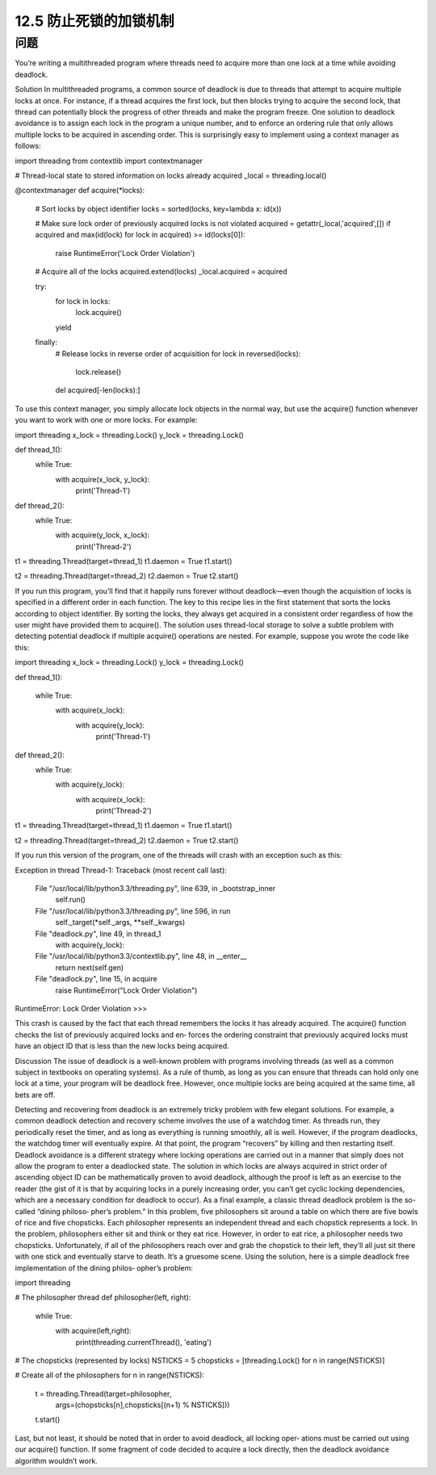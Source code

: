 ============================
12.5 防止死锁的加锁机制
============================

----------
问题
----------
You’re writing a multithreaded program where threads need to acquire more than one
lock at a time while avoiding deadlock.

Solution
In multithreaded programs, a common source of deadlock is due to threads that attempt
to acquire multiple locks at once. For instance, if a thread acquires the first lock, but
then blocks trying to acquire the second lock, that thread can potentially block the
progress of other threads and make the program freeze.
One solution to deadlock avoidance is to assign each lock in the program a unique
number, and to enforce an ordering rule that only allows multiple locks to be acquired
in ascending order. This is surprisingly easy to implement using a context manager as
follows:

import threading
from contextlib import contextmanager

# Thread-local state to stored information on locks already acquired
_local = threading.local()

@contextmanager
def acquire(*locks):
    # Sort locks by object identifier
    locks = sorted(locks, key=lambda x: id(x))

    # Make sure lock order of previously acquired locks is not violated
    acquired = getattr(_local,'acquired',[])
    if acquired and max(id(lock) for lock in acquired) >= id(locks[0]):
        raise RuntimeError('Lock Order Violation')

    # Acquire all of the locks
    acquired.extend(locks)
    _local.acquired = acquired

    try:
        for lock in locks:
            lock.acquire()
        yield
    finally:
        # Release locks in reverse order of acquisition
        for lock in reversed(locks):
            lock.release()
        del acquired[-len(locks):]

To use this context manager, you simply allocate lock objects in the normal way, but use
the  acquire()  function  whenever  you  want  to  work  with  one  or  more  locks.  For
example:

import threading
x_lock = threading.Lock()
y_lock = threading.Lock()

def thread_1():
    while True:
        with acquire(x_lock, y_lock):
            print('Thread-1')

def thread_2():
    while True:
        with acquire(y_lock, x_lock):
            print('Thread-2')

t1 = threading.Thread(target=thread_1)
t1.daemon = True
t1.start()

t2 = threading.Thread(target=thread_2)
t2.daemon = True
t2.start()

If you run this program, you’ll find that it happily runs forever without deadlock—even
though the acquisition of locks is specified in a different order in each function.
The key to this recipe lies in the first statement that sorts the locks according to object
identifier. By sorting the locks, they always get acquired in a consistent order regardless
of how the user might have provided them to acquire().
The solution uses thread-local storage to solve a subtle problem with detecting potential
deadlock if multiple acquire() operations are nested. For example, suppose you wrote
the code like this:

import threading
x_lock = threading.Lock()
y_lock = threading.Lock()

def thread_1():

    while True:
        with acquire(x_lock):
            with acquire(y_lock):
                print('Thread-1')

def thread_2():
    while True:
        with acquire(y_lock):
            with acquire(x_lock):
                print('Thread-2')

t1 = threading.Thread(target=thread_1)
t1.daemon = True
t1.start()

t2 = threading.Thread(target=thread_2)
t2.daemon = True
t2.start()

If you run this version of the program, one of the threads will crash with an exception
such as this:

Exception in thread Thread-1:
Traceback (most recent call last):
  File "/usr/local/lib/python3.3/threading.py", line 639, in _bootstrap_inner
    self.run()
  File "/usr/local/lib/python3.3/threading.py", line 596, in run
    self._target(*self._args, **self._kwargs)
  File "deadlock.py", line 49, in thread_1
    with acquire(y_lock):
  File "/usr/local/lib/python3.3/contextlib.py", line 48, in __enter__
    return next(self.gen)
  File "deadlock.py", line 15, in acquire
    raise RuntimeError("Lock Order Violation")
RuntimeError: Lock Order Violation
>>>

This crash is caused by the fact that each thread remembers the locks it has already
acquired. The acquire() function checks the list of previously acquired locks and en‐
forces the ordering constraint that previously acquired locks must have an object ID
that is less than the new locks being acquired.

Discussion
The issue of deadlock is a well-known problem with programs involving threads (as
well as a common subject in textbooks on operating systems). As a rule of thumb, as
long as you can ensure that threads can hold only one lock at a time, your program will
be deadlock free. However, once multiple locks are being acquired at the same time, all
bets are off.

Detecting and recovering from deadlock is an extremely tricky problem with few elegant
solutions. For example, a common deadlock detection and recovery scheme involves
the use of a watchdog timer. As threads run, they periodically reset the timer, and as
long as everything is running smoothly, all is well. However, if the program deadlocks,
the watchdog timer will eventually expire. At that point, the program “recovers” by
killing and then restarting itself.
Deadlock avoidance is a different strategy where locking operations are carried out in
a manner that simply does not allow the program to enter a deadlocked state. The
solution in which locks are always acquired in strict order of ascending object ID can
be mathematically proven to avoid deadlock, although the proof is left as an exercise to
the reader (the gist of it is that by acquiring locks in a purely increasing order, you can’t
get cyclic locking dependencies, which are a necessary condition for deadlock to occur).
As a final example, a classic thread deadlock problem is the so-called “dining philoso‐
pher’s problem.” In this problem, five philosophers sit around a table on which there
are five bowls of rice and five chopsticks. Each philosopher represents an independent
thread and each chopstick represents a lock. In the problem, philosophers either sit and
think or they eat rice. However, in order to eat rice, a philosopher needs two chopsticks.
Unfortunately, if all of the philosophers reach over and grab the chopstick to their left,
they’ll all just sit there with one stick and eventually starve to death. It’s a gruesome
scene.
Using the solution, here is a simple deadlock free implementation of the dining philos‐
opher’s problem:

import threading

# The philosopher thread
def philosopher(left, right):
    while True:
        with acquire(left,right):
             print(threading.currentThread(), 'eating')

# The chopsticks (represented by locks)
NSTICKS = 5
chopsticks = [threading.Lock() for n in range(NSTICKS)]

# Create all of the philosophers
for n in range(NSTICKS):
    t = threading.Thread(target=philosopher,
                         args=(chopsticks[n],chopsticks[(n+1) % NSTICKS]))
    t.start()

Last, but not least, it should be noted that in order to avoid deadlock, all locking oper‐
ations must be carried out using our acquire() function. If some fragment of code
decided to acquire a lock directly, then the deadlock avoidance algorithm wouldn’t work.

